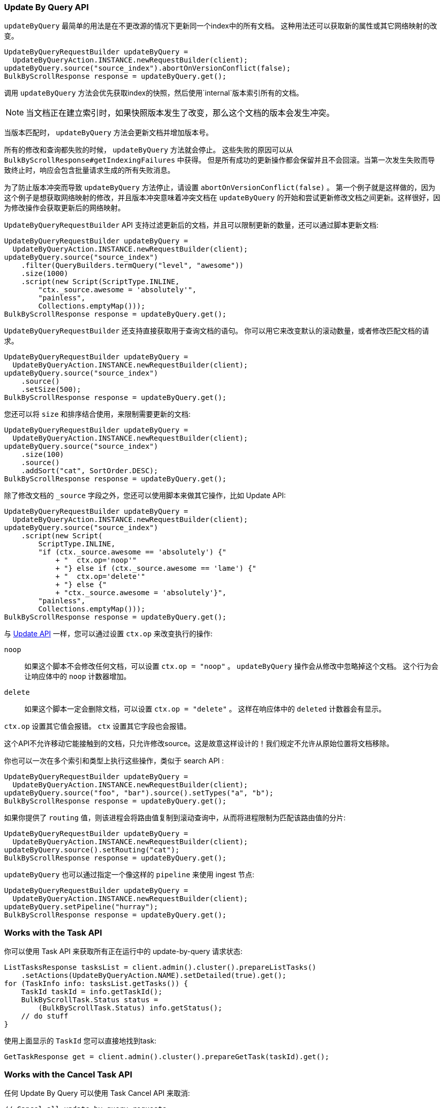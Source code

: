 [[java-docs-update-by-query]]
=== Update By Query API

`updateByQuery` 最简单的用法是在不更改源的情况下更新同一个index中的所有文档。
这种用法还可以获取新的属性或其它网络映射的改变。

["source","java"]
--------------------------------------------------
UpdateByQueryRequestBuilder updateByQuery =
  UpdateByQueryAction.INSTANCE.newRequestBuilder(client);
updateByQuery.source("source_index").abortOnVersionConflict(false);
BulkByScrollResponse response = updateByQuery.get();
--------------------------------------------------

调用 `updateByQuery` 方法会优先获取index的快照，然后使用`internal`版本索引所有的文档。

NOTE: 当文档正在建立索引时，如果快照版本发生了改变，那么这个文档的版本会发生冲突。

当版本匹配时， `updateByQuery` 方法会更新文档并增加版本号。

所有的修改和查询都失败的时候， `updateByQuery` 方法就会停止。
这些失败的原因可以从 `BulkByScrollResponse#getIndexingFailures` 中获得。
但是所有成功的更新操作都会保留并且不会回滚。当第一次发生失败而导致终止时，响应会包含批量请求生成的所有失败消息。

为了防止版本冲突而导致 `updateByQuery` 方法停止，请设置 `abortOnVersionConflict(false)` 。
第一个例子就是这样做的，因为这个例子是想获取网络映射的修改，并且版本冲突意味着冲突文档在 `updateByQuery`
的开始和尝试更新修改文档之间更新。这样很好，因为修改操作会获取更新后的网络映射。

`UpdateByQueryRequestBuilder` API 支持过滤更新后的文档，并且可以限制更新的数量，还可以通过脚本更新文档:

["source","java"]
--------------------------------------------------
UpdateByQueryRequestBuilder updateByQuery =
  UpdateByQueryAction.INSTANCE.newRequestBuilder(client);
updateByQuery.source("source_index")
    .filter(QueryBuilders.termQuery("level", "awesome"))
    .size(1000)
    .script(new Script(ScriptType.INLINE,
        "ctx._source.awesome = 'absolutely'",
        "painless",
        Collections.emptyMap()));
BulkByScrollResponse response = updateByQuery.get();
--------------------------------------------------

`UpdateByQueryRequestBuilder` 还支持直接获取用于查询文档的语句。
你可以用它来改变默认的滚动数量，或者修改匹配文档的请求。

["source","java"]
--------------------------------------------------
UpdateByQueryRequestBuilder updateByQuery =
  UpdateByQueryAction.INSTANCE.newRequestBuilder(client);
updateByQuery.source("source_index")
    .source()
    .setSize(500);
BulkByScrollResponse response = updateByQuery.get();
--------------------------------------------------

您还可以将 `size` 和排序结合使用，来限制需要更新的文档:

["source","java"]
--------------------------------------------------
UpdateByQueryRequestBuilder updateByQuery =
  UpdateByQueryAction.INSTANCE.newRequestBuilder(client);
updateByQuery.source("source_index")
    .size(100)
    .source()
    .addSort("cat", SortOrder.DESC);
BulkByScrollResponse response = updateByQuery.get();
--------------------------------------------------

除了修改文档的 `_source` 字段之外，您还可以使用脚本来做其它操作，比如 Update API:

["source","java"]
--------------------------------------------------
UpdateByQueryRequestBuilder updateByQuery =
  UpdateByQueryAction.INSTANCE.newRequestBuilder(client);
updateByQuery.source("source_index")
    .script(new Script(
        ScriptType.INLINE,
        "if (ctx._source.awesome == 'absolutely') {"
            + "  ctx.op='noop'"
            + "} else if (ctx._source.awesome == 'lame') {"
            + "  ctx.op='delete'"
            + "} else {"
            + "ctx._source.awesome = 'absolutely'}",
        "painless",
        Collections.emptyMap()));
BulkByScrollResponse response = updateByQuery.get();
--------------------------------------------------

与 <<java-docs-update,Update API>> 一样，您可以通过设置 `ctx.op` 来改变执行的操作:

`noop`::

如果这个脚本不会修改任何文档，可以设置 `ctx.op = "noop"` 。
`updateByQuery` 操作会从修改中忽略掉这个文档。
这个行为会让响应体中的 `noop` 计数器增加。

`delete`::

如果这个脚本一定会删除文档，可以设置 `ctx.op = "delete"` 。 这样在响应体中的 `deleted` 计数器会有显示。

`ctx.op` 设置其它值会报错。 `ctx` 设置其它字段也会报错。

这个API不允许移动它能接触到的文档，只允许修改source。这是故意这样设计的！我们规定不允许从原始位置将文档移除。

你也可以一次在多个索引和类型上执行这些操作，类似于 search API :

["source","java"]
--------------------------------------------------
UpdateByQueryRequestBuilder updateByQuery =
  UpdateByQueryAction.INSTANCE.newRequestBuilder(client);
updateByQuery.source("foo", "bar").source().setTypes("a", "b");
BulkByScrollResponse response = updateByQuery.get();
--------------------------------------------------

如果你提供了 `routing` 值，则该进程会将路由值复制到滚动查询中，从而将进程限制为匹配该路由值的分片:

["source","java"]
--------------------------------------------------
UpdateByQueryRequestBuilder updateByQuery =
  UpdateByQueryAction.INSTANCE.newRequestBuilder(client);
updateByQuery.source().setRouting("cat");
BulkByScrollResponse response = updateByQuery.get();
--------------------------------------------------

`updateByQuery` 也可以通过指定一个像这样的 `pipeline` 来使用 ingest 节点:

["source","java"]
--------------------------------------------------
UpdateByQueryRequestBuilder updateByQuery =
  UpdateByQueryAction.INSTANCE.newRequestBuilder(client);
updateByQuery.setPipeline("hurray");
BulkByScrollResponse response = updateByQuery.get();
--------------------------------------------------

[[java-docs-update-by-query-task-api]]
=== Works with the Task API

你可以使用 Task API 来获取所有正在运行中的 update-by-query 请求状态:

["source","java"]
--------------------------------------------------
ListTasksResponse tasksList = client.admin().cluster().prepareListTasks()
    .setActions(UpdateByQueryAction.NAME).setDetailed(true).get();
for (TaskInfo info: tasksList.getTasks()) {
    TaskId taskId = info.getTaskId();
    BulkByScrollTask.Status status =
        (BulkByScrollTask.Status) info.getStatus();
    // do stuff
}
--------------------------------------------------

使用上面显示的 `TaskId` 您可以直接地找到task:

// provide API Example
["source","java",subs="attributes,callouts,macros"]
--------------------------------------------------
GetTaskResponse get = client.admin().cluster().prepareGetTask(taskId).get();
--------------------------------------------------

[[java-docs-update-by-query-cancel-task-api]]
=== Works with the Cancel Task API

任何 Update By Query 可以使用 Task Cancel API 来取消:

["source","java"]
--------------------------------------------------
// Cancel all update-by-query requests
client.admin().cluster().prepareCancelTasks()
    .setActions(UpdateByQueryAction.NAME).get().getTasks();
// Cancel a specific update-by-query request
client.admin().cluster().prepareCancelTasks()
    .setTaskId(taskId).get().getTasks();
--------------------------------------------------

使用 `list tasks` API 可以查询 `taskId` 的值。

取消请求通常非常快，但也需要几秒钟。任务状态API会继续列出任务，直到取消完成。

[[java-docs-update-by-query-rethrottle]]
=== Rethrottling

使用 `_rethrottle` API 可以修改正在运行的 `requests_per_second` 值:

["source","java"]
--------------------------------------------------
RethrottleAction.INSTANCE.newRequestBuilder(client)
    .setTaskId(taskId)
    .setRequestsPerSecond(2.0f)
    .get();
--------------------------------------------------

使用 `list tasks` API 可以查询 `taskId` 的值。

与 `updateByQuery` 一样，`requests_per_second` 可以设置成任何正浮点值来设置throttle的级别，或者使用 `Float.POSITIVE_INFINITY` 来禁止 throttling。
`requests_per_second` 值可以加速进程并立刻生效。
为防止滚动超时，要在完成当前批处理后设置 `requests_per_second` 来减慢进程。
